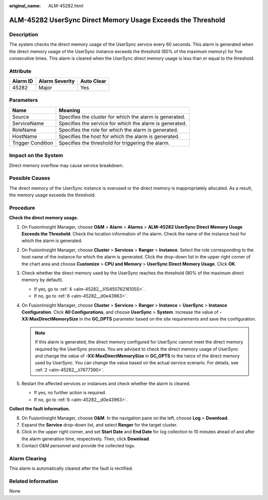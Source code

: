:original_name: ALM-45282.html

.. _ALM-45282:

ALM-45282 UserSync Direct Memory Usage Exceeds the Threshold
============================================================

Description
-----------

The system checks the direct memory usage of the UserSync service every 60 seconds. This alarm is generated when the direct memory usage of the UserSync instance exceeds the threshold (80% of the maximum memory) for five consecutive times. This alarm is cleared when the UserSync direct memory usage is less than or equal to the threshold.

Attribute
---------

======== ============== ==========
Alarm ID Alarm Severity Auto Clear
======== ============== ==========
45282    Major          Yes
======== ============== ==========

Parameters
----------

+-------------------+---------------------------------------------------------+
| Name              | Meaning                                                 |
+===================+=========================================================+
| Source            | Specifies the cluster for which the alarm is generated. |
+-------------------+---------------------------------------------------------+
| ServiceName       | Specifies the service for which the alarm is generated. |
+-------------------+---------------------------------------------------------+
| RoleName          | Specifies the role for which the alarm is generated.    |
+-------------------+---------------------------------------------------------+
| HostName          | Specifies the host for which the alarm is generated.    |
+-------------------+---------------------------------------------------------+
| Trigger Condition | Specifies the threshold for triggering the alarm.       |
+-------------------+---------------------------------------------------------+

Impact on the System
--------------------

Direct memory overflow may cause service breakdown.

Possible Causes
---------------

The direct memory of the UserSync instance is overused or the direct memory is inappropriately allocated. As a result, the memory usage exceeds the threshold.

Procedure
---------

**Check the direct memory usage.**

#. On FusionInsight Manager, choose **O&M** > **Alarm** > **Alarms** > **ALM-45282 UserSync Direct Memory Usage Exceeds the Threshold**. Check the location information of the alarm. Check the name of the instance host for which the alarm is generated.

#. .. _alm-45282__li7677390:

   On FusionInsight Manager, choose **Cluster** > **Services** > **Ranger** > **Instance**. Select the role corresponding to the host name of the instance for which the alarm is generated. Click the drop-down list in the upper right corner of the chart area and choose **Customize** > **CPU and Memory** > **UserSync Direct Memory Usage**. Click **OK**.

#. Check whether the direct memory used by the UserSync reaches the threshold (80% of the maximum direct memory by default).

   -  If yes, go to :ref:`4 <alm-45282__li10450762161055>`.
   -  If no, go to :ref:`6 <alm-45282__d0e43963>`.

#. .. _alm-45282__li10450762161055:

   On FusionInsight Manager, choose **Cluster** > **Services** > **Ranger** > **Instance** > **UserSync** > **Instance Configuration**. Click **All Configurations**, and choose **UserSync** > **System**. Increase the value of **-XX:MaxDirectMemorySize** in the **GC_OPTS** parameter based on the site requirements and save the configuration.

   .. note::

      If this alarm is generated, the direct memory configured for UserSync cannot meet the direct memory required by the UserSync process. You are advised to check the direct memory usage of UserSync and change the value of **-XX:MaxDirectMemorySize** in **GC_OPTS** to the twice of the direct memory used by UserSync. You can change the value based on the actual service scenario. For details, see :ref:`2 <alm-45282__li7677390>`.

#. Restart the affected services or instances and check whether the alarm is cleared.

   -  If yes, no further action is required.
   -  If no, go to :ref:`6 <alm-45282__d0e43963>`.

**Collect the fault information.**

6. .. _alm-45282__d0e43963:

   On FusionInsight Manager, choose **O&M**. In the navigation pane on the left, choose **Log** > **Download**.

7. Expand the **Service** drop-down list, and select **Ranger** for the target cluster.

8. Click |image1| in the upper right corner, and set **Start Date** and **End Date** for log collection to 10 minutes ahead of and after the alarm generation time, respectively. Then, click **Download**.

9. Contact O&M personnel and provide the collected logs.

Alarm Clearing
--------------

This alarm is automatically cleared after the fault is rectified.

Related Information
-------------------

None

.. |image1| image:: /_static/images/en-us_image_0293247048.png
